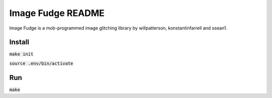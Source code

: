 ******************
Image Fudge README
******************

Image Fudge is a mob-programmed image glitching library by willpatterson, konstantinfarrell and ssean1.

Install
-------

:code:`make init`

:code:`source .env/bin/activate`

Run
---

:code:`make`
